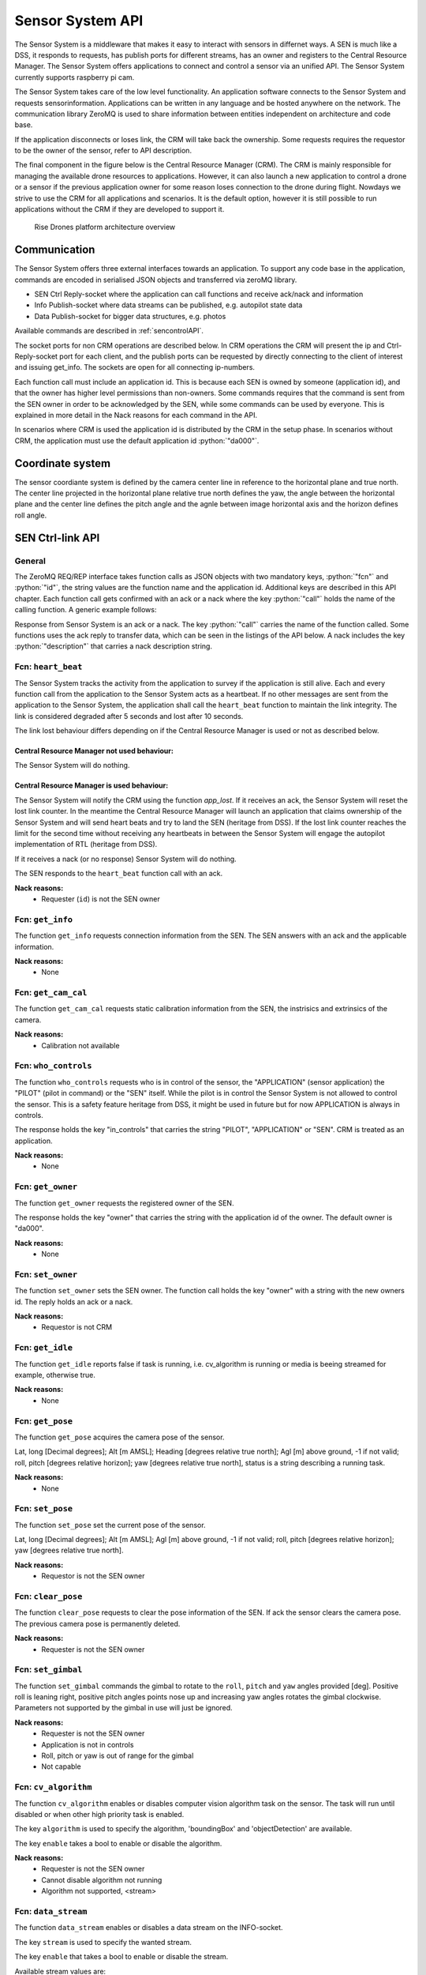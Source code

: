 .. |DSS| replace:: Drone Safety System
.. |CRM| replace:: Central Resource Manager
.. |SEN| replace:: Sensor System

.. role:: python(code)
  :language: python

.. _senapi:

|SEN| API
========================

.. index:: SEN, Snesor Safety System

The |SEN| is a middleware that makes it easy to interact with sensors in
differnet ways. A SEN is much like a DSS, it responds to requests, has publish
ports for different streams, has an owner and registers to the |CRM|. The |SEN|
offers applications to connect and control a sensor via an unified API. The
|SEN| currently supports raspberry pi cam.

The |SEN| takes care of the low level functionality. An application software
connects to the |SEN| and requests sensorinformation. Applications can be
written in any language and be hosted anywhere on the network. The communication
library ZeroMQ is used to share information between entities independent on
architecture and code base.

If the application disconnects or loses link, the CRM will take back the
ownership. Some requests requires the requestor to be the owner of the sensor,
refer to API description.

The final component in the figure below is the Central Resource Manager (CRM).
The CRM is mainly responsible for managing the available drone resources to
applications. However, it can also launch a new application to control a drone
or a sensor if the previous application owner for some reason loses connection
to the drone during flight. Nowdays we strive to use the CRM for all
applications and scenarios. It is the default option, however it is still
possible to run applications without the CRM if they are developed to support
it.


.. figure:: images/drone_platform_overview_pilot.png
  :width: 500

  Rise Drones platform architecture overview

Communication
--------------

.. index:: SEN, Communication

The |SEN| offers three external interfaces towards an application. To
support any code base in the application, commands are encoded in
serialised JSON objects and transferred via zeroMQ library.

- SEN Ctrl Reply-socket where the application can call functions and
  receive ack/nack and information

- Info Publish-socket where data streams can be published, e.g.
  autopilot state data

- Data Publish-socket for bigger data structures, e.g. photos

Available commands are described in :ref:`sencontrolAPI`.

The socket ports for non CRM operations are described below. In CRM
operations the CRM will present the ip and Ctrl-Reply-socket port for
each client, and the publish ports can be requested by directly
connecting to the client of interest and issuing get_info. The sockets
are open for all connecting ip-numbers.

.. code-block:: json
  :caption: Sockets port definition if **NOT** using CRM
  :linenos:

  {
    "Ctrl-Reply-socket": 5557,
    "Info-Publish-Socket": 5558,
    "Data-Publish-Socket": 5559
  }

Each function call must include an application id. This is because
each SEN is owned by someone (application id), and that the owner has
higher level permissions than non-owners. Some commands requires that
the command is sent from the SEN owner in order to be acknowledged by
the SEN, while some commands can be used by everyone. This is
explained in more detail in the Nack reasons for each command in the
API.

In scenarios where CRM is used the application id is distributed by
the CRM in the setup phase. In scenarios without CRM, the application
must use the default application id :python:`"da000"`.

Coordinate system
-----------------

The sensor coordiante system is defined by the camera center line in reference
to the horizontal plane and true north. The center line projected in the
horizontal plane relative true north defines the yaw, the angle between the
horizontal plane and the center line defines the pitch angle and the agnle
between image horizontal axis and the horizon defines roll angle.



.. _sencontrolAPI:

SEN Ctrl-link API
-----------------

.. index:: SEN; Ctrl-link API

General
~~~~~~~

The ZeroMQ REQ/REP interface takes function calls as JSON objects with
two mandatory keys, :python:`"fcn"` and :python:`"id"`, the string
values are the function name and the application id. Additional keys
are described in this API chapter. Each function call gets confirmed
with an ack or a nack where the key :python:`"call"` holds the name of
the calling function. A generic example follows:

.. code-block:: json
  :caption: Generic function call from application to |SEN|
  :linenos:

  {
    "fcn": "<function name>", "id": "<requestor id>"
  }

Response from |SEN| is an ack or a nack. The key :python:`"call"`
carries the name of the function called. Some functions uses the ack
reply to transfer data, which can be seen in the listings of the API
below. A nack includes the key :python:`"description"` that carries a
nack description string.

.. code-block:: json
  :caption: Generic response: ``ack``
  :linenos:

  {
    "fcn": "ack",
    "call": "<function_name>"
  }

.. code-block:: json
  :caption: Generic response: ``nack``
  :linenos:

  {
    "fcn": "nack",
    "call": "<function name>",
    "description": "<Nack reason>"
  }


Fcn: ``heart_beat``
~~~~~~~~~~~~~~~~~~~

.. compatibility:: badge
  :py-client: verified

The |SEN| tracks the activity from the application to survey if the
application is still alive. Each and every function call from
the application to the |SEN| acts as a heartbeat. If no other messages
are sent from the application to the |SEN|, the application shall call
the ``heart_beat`` function to maintain the link integrity. The link
is considered degraded after 5 seconds and lost after 10 seconds.

The link lost behaviour differs depending on if the |CRM| is used or not as
described below.

|CRM| not used behaviour:
_________________________

The |SEN| will do nothing.

|CRM| is used behaviour:
_________________________

The |SEN| will notify the CRM using the function `app_lost`. If it receives an
ack, the |SEN| will reset the lost link counter. In the meantime the |CRM| will
launch an application that claims ownership of the |SEN| and will send heart
beats and try to land the SEN (heritage from DSS). If the lost link counter
reaches the limit for the second time without receiving any heartbeats in
between the |SEN| will engage the autopilot implementation of RTL (heritage from
DSS).


If it receives a nack (or no response) |SEN| will do nothing.

.. code-block:: json
  :caption: Function call ``heart_beat``
  :linenos:

  {
    "fcn": "heart_beat",
    "id": "<requestor id>"
  }

The SEN responds to the ``heart_beat`` function call with an ack.

.. code-block:: json
  :caption: Response to ``heart_beat``
  :linenos:

  {
    "fcn": "ack",
    "call": "heart_beat"
  }

**Nack reasons:**
  - Requester (``id``) is not the SEN owner

  .. _fcnsengetinfo:

Fcn: ``get_info``
~~~~~~~~~~~~~~~~~


The function ``get_info`` requests connection information from the SEN.
The SEN answers with an ack and the applicable information.

.. code-block:: json
  :caption: Function call: ``get_info``
  :linenos:

  {
    "fcn": "get_info",
    "id": "<requestor id>"
  }

.. code-block:: json
  :caption: Reply: ``get_info``
  :linenos:

  {
    "fcn": "ack",
    "call": "get_info",
    "id": "<replier id>",
    "info_pub_port": 1234,
    "data_pub_port": 5678
  }

**Nack reasons:**
  - None

  .. _fcnsenget_cam_calib:

Fcn: ``get_cam_cal``
~~~~~~~~~~~~~~~~~~~~~~


The function ``get_cam_cal`` requests static calibration information from the
SEN, the instrisics and extrinsics of the camera.

.. code-block:: json
  :caption: Function call: ``get_cam_cal``
  :linenos:

  {
    "fcn": "get_cam_cal",
    "id": "<requestor id>"
  }

.. code-block:: json
  :caption: Reply: ``get_cam_cal``
  :linenos:

  {
    "fcn": "ack",
    "call": "get_cam_cal",
    "id": "<replier id>",
    "intrinsics": {
      "camera_matrix": [0.0, 0.0, 0.0, 0.0, 0.0, 0.0, 0.0, 0.0, 0.0],
      "dist_coeff": [0.0, 0.0, 0.0, 0.0, 0.0, 0.0],
    },
    "extrinsics": {
      "rvec": [0.0, 0.0, 0.0],
      "tvec": [0.0, 0.0, 0.0]
    }
  }

**Nack reasons:**
  - Calibration not available


.. _fcnsenwhocontrols:

Fcn: ``who_controls``
~~~~~~~~~~~~~~~~~~~~~

.. compatibility:: badge
  :py-client: verified

The function ``who_controls`` requests who is in control of the sensor, the
"APPLICATION" (sensor application) the "PILOT" (pilot in command) or the "SEN"
itself. While the pilot is in control the |SEN| is not allowed to control the
sensor. This is a safety feature heritage from DSS, it might be used in future
but for now APPLICATION is always in controls.

The response holds the key "in_controls" that carries the string "PILOT",
"APPLICATION" or "SEN". CRM is treated as an application.

.. code-block:: json
  :caption: Function call: ``who_controls``
  :linenos:

  {
    "fcn": "who_controls",
    "id": "<requestor id>",
  }

.. code-block:: json
  :caption: Function response:
  :linenos:

  {
    "fcn": "ack",
    "call": "who_controls",
    "in_controls": "APPLICATION"
  }

**Nack reasons:**
  - None


.. _fcnsengetowner:

Fcn: ``get_owner``
~~~~~~~~~~~~~~~~~~~~~

.. compatibility:: badge
  :py-client: -

The function ``get_owner`` requests the registered owner of the SEN.

The response holds the key "owner" that carries the string with the
application id of the owner. The default owner is "da000".

.. code-block:: json
  :caption: Function call: ``get_owner``
  :linenos:

  {
    "fcn": "get_owner",
    "id": "<requestor id>",
  }

.. code-block:: json
  :caption: Function response:
  :linenos:

  {
    "fcn": "ack",
    "call": "get_owner",
    "owner": "<owner id>"
  }

**Nack reasons:**
  - None


.. _fcnsensetowner:

Fcn: ``set_owner``
~~~~~~~~~~~~~~~~~~~~~

.. compatibility:: badge
  :py-client: -

The function ``set_owner`` sets the SEN owner. The function call holds
the key "owner" with a string with the new owners id. The reply holds
an ack or a nack.

.. code-block:: json
  :caption: Function call: ``set_owner``
  :linenos:

  {
    "fcn": "set_owner",
    "id": "<requestor id>",
    "owner": "<the new owner>"
  }


**Nack reasons:**
  - Requestor is not CRM




.. _fcnsengetidle:

Fcn: ``get_idle``
~~~~~~~~~~~~~~~~~

.. compatibility:: badge
  :py-client: -

The function ``get_idle`` reports false if task is running, i.e. cv_algorithm is
running or media is beeing streamed for example, otherwise true.

.. code-block:: json
  :caption: Function call: ``get_idle``
  :linenos:

  {
    "fcn": "get_idle",
    "id": "<requestor id>"
  }

.. code-block:: json
  :caption: Function response:
  :linenos:

  {
    "fcn": "ack",
    "idle": true
  }

**Nack reasons:**
  - None


.. _fcnsengetpose:

Fcn: ``get_pose``
~~~~~~~~~~~~~~~~~
.. compatibility:: badge
  :py-client: -

The function ``get_pose`` acquires the camera pose of the sensor.

Lat, long [Decimal degrees]; Alt [m AMSL]; Heading [degrees relative true
north]; Agl [m] above ground, -1 if not valid; roll, pitch [degrees relative
horizon]; yaw [degrees relative true north], status is a string describing a
running task.


.. code-block:: json
  :caption: Function call: ``get_pose``
  :linenos:

  {
    "fcn": "get_pose",
    "id": "<requestor id>"
  }


.. code-block:: json
  :caption: Function response: ``get_pose``
  :linenos:


  {
    "fcn": "ack",
    "lat": -0.0018926148768514395,
    "long": 0.0014366497052833438,
    "alt": 28.3,
    "roll": 2,
    "pitch": 45,
    "yaw": 259,
    "status": "describing string"
  }

**Nack reasons:**
  - None


.. _fcnsenetpose:

Fcn: ``set_pose``
~~~~~~~~~~~~~~~~~~~~~~~~

.. compatibility:: badge
  :py-client: -

The function ``set_pose`` set the current pose of the sensor.

Lat, long [Decimal degrees]; Alt [m AMSL]; Agl [m] above ground, -1 if not
valid; roll, pitch [degrees relative horizon]; yaw [degrees relative true
north].

.. code-block:: json
  :caption: Function call: ``set_pose``
  :linenos:

  {
    "fcn": "set_pose",
    "id": "<requestor id>",
    "lat": -0.0018926148768514395,
    "long": 0.0014366497052833438,
    "alt": 28.3,
    "roll": 2,
    "pitch": 45,
    "yaw": 259
  }

**Nack reasons:**
  - Requestor is not the SEN owner

  .. _fcnsenclearpose:

Fcn: ``clear_pose``
~~~~~~~~~~~~~~~~~~~


The function ``clear_pose`` requests to clear the pose information of the SEN. If
ack the sensor clears the camera pose. The previous camera pose is permanently deleted.

.. code-block:: json
  :caption: Function call: ``clear_pose``
  :linenos:

  {
    "fcn": "clear_pose",
    "id": "<requestor id>"
  }

.. code-block:: json
  :caption: Reply: ``clear_pose``
  :linenos:

  {
    "fcn": "ack",
    "call": "clear_pose",
    "id": "<replier id>"
  }

**Nack reasons:**
  - Requester is not the SEN owner


.. _fcnsenetgimbal:

Fcn: ``set_gimbal``
~~~~~~~~~~~~~~~~~~~

.. compatibility:: badge
  :py-client: -

The function ``set_gimbal`` commands the gimbal to rotate to the
``roll``, ``pitch`` and ``yaw`` angles provided [deg]. Positive roll
is leaning right, positive pitch angles points nose up and increasing
yaw angles rotates the gimbal clockwise. Parameters not supported by
the gimbal in use will just be ignored.

.. code-block:: json
  :caption: Function call: ``set_gimbal``
  :linenos:

  {
    "fcn": "set_gimbal",
    "id": "<requestor id>",
    "roll": 0,
    "pitch": -90,
    "yaw": 0
  }

**Nack reasons:**
  - Requester is not the SEN owner
  - Application is not in controls
  - Roll, pitch or yaw is out of range for the gimbal
  - Not capable


.. _fcncvalgorithm:

Fcn: ``cv_algorithm``
~~~~~~~~~~~~~~~~~~~~~

.. compatibility:: badge
  :py-client: -

The function ``cv_algorithm`` enables or disables computer vision algorithm task
on the sensor. The task will run until disabled or when other high priority task
is enabled.

The key ``algorithm`` is used to specify the algorithm, 'boundingBox' and
'objectDetection' are available.

The key ``enable`` takes a bool to enable or disable the algorithm.

.. code-block:: json
  :caption: Function call: ``cv_algorithm``
  :linenos:

  {
    "fcn": "cv_algorithm",
    "id": "<requestor id>",
    "algorithm": "boundingBox",
    "enable": false
  }

**Nack reasons:**
  - Requester is not the SEN owner
  - Cannot disable algorithm not running
  - Algorithm not supported, <stream>



.. .. _fcnphoto:

.. Fcn: ``photo``
.. ~~~~~~~~~~~~~~

.. .. compatibility:: badge
..   :ardupilot: -
..   :dji: verified
..   :py-client: verified

.. The function ``photo`` controls the photo sub-module. The key ``"cmd"`` can be
.. set to ``"take_photo"``, , ``"record"``, ``"continous_photo"`` or ``"download"``.
.. Take photo triggers the camera to take a photo with current settings, Record
.. enables or disables video recording, Continous photo enables or disables a
.. continous photo session and Download triggers the |DSS| to publish the photo(s)
.. on the DATA-socket.

.. **Take photo**

.. No extra keys.

.. .. code-block:: json
..   :caption: Function call: ``photo, take_photo``
..   :linenos:

..   {
..     "fcn": "photo",
..     "id": "<requestor id>",
..     "cmd": "take_photo"
..   }

.. .. code-block:: json
..   :caption: Function response:
..   :linenos:

..   {
..     "fcn": "ack",
..     "call": "photo",
..     "description": "take_photo"
..   }

.. **Nack reasons:**
..   - Requester is not the DSS owner
..   - Application is not in controls
..   - Camera resource is busy
..   - Cmd faulty

.. **Record**

.. The record command has one extra key, ``"enable"``. Enable is a bool to
.. enable or disable the recording.

.. .. code-block:: json
..   :caption: Function call: ``photo, record``
..   :linenos:

..   {
..     "fcn": "photo",
..     "id": "<requestor id>",
..     "cmd": "record",
..     "enable":  true
..   }

.. .. code-block:: json
..   :caption: Function response:
..   :linenos:

..   {
..     "fcn": "ack",
..     "call": "photo",
..     "description": "record - enabled/disabled"
..   }


.. **Nack reasons:**
..   - Requester is not the DSS owner
..   - Application is not in controls
..   - Camera resource is busy
..   - Cmd faulty

.. **Continous photo**

.. The continous photo command has three extra keys, ``"enable"``,
.. ``"period"`` and ``"publish"``. Enable is a bool to enable or disable
.. the contionous photo. Period is a double for setting the desired photo
.. period in seconds (seconds between photos). Publish is a flag to
.. trigger the DSS to publish each photo, it can be set to "off", "low"
.. or "high" where low and high detemines high or low resolution. If the
.. period is set lower than the hardware allows for, photos will be taken
.. as often as possible.

.. .. code-block:: json
..   :caption: Function call: ``photo, continous_photo``
..   :linenos:

..   {
..     "fcn": "photo",
..     "id": "<requestor id>",
..     "cmd": "continous_photo",
..     "enable":  true,
..     "publish": "low",
..     "period": 2.5
..   }

.. .. code-block:: json
..   :caption: Function response:
..   :linenos:

..   {
..     "fcn": "ack",
..     "call": "photo",
..     "description": "continous_photo - enabled/disabled"
..   }


.. **Nack reasons:**
..   - Requester is not the DSS owner
..   - Application is not in controls
..   - Camera resource is busy
..   - Cmd faulty


.. **Download**

.. The download command has two extra keys, ``"index"`` and the optional
.. key ``"resolution"`` The key ``"index"`` can be set to an integer for
.. a specific photo index, "latest" or "all" for all indexes of the
.. current session. Index relates to an increasing index from that
.. session and can be identified via function :ref:`fcngetmetadata`. The
.. index is included in the response as a string.

.. The optional key ``resolution`` can be set to ``"high"`` or ``"low"``,
.. high is the default value.

.. The response is a description string with command and index when
.. applicable.

.. The requested file(s) are published on the DATA-socket, refer to
.. :ref:`photodownload`

.. .. code-block:: json
..   :caption: Function call: ``photo, download``
..   :linenos:

..   {
..     "fcn": "photo",
..     "id": "<requestor id>",
..     "cmd": "download",
..     "resolution": "low",
..     "index": "all"
..   }

.. .. code-block:: json
..   :caption: Function response:
..   :linenos:

..   {
..     "fcn": "ack",
..     "call": "photo",
..     "description": "download <index>"
..   }

.. **Nack reasons:**
..   - Requester is not the DSS owner
..   - Application is not in controls
..   - Camera resource is busy
..   - Index out of range, <index>
..   - Index string faulty, <index>
..   - Cmd faulty

.. .. _fcngetmetadata:

.. Fcn: ``get_metadata``
.. ~~~~~~~~~~~~~~~~~~~~~

.. .. compatibility:: badge
..   :ardupilot: -
..   :dji: verified
..   :py-client: verified

.. The function ``get_metadata`` requests metadata from the photos of the
.. current session.

.. The key ``index`` can be set to a integer for a specific index or the
.. string ``"all"`` for all metadata or the string ``"latest"`` for the
.. latest metadata.

.. The key ``reference`` specifies what coordinate system the metadata
.. shall be given in, ``"LLA"``, ``"NED"`` or ``"XYZ"``.

.. The response format is the same as described in the
.. :ref:`dssinfolinkapi` with the additional keys "index", "filename" and
.. "pitch for gimbal pitch" as shown below.

.. .. code-block:: json
..   :caption: Function call: ``get_metadata``
..   :linenos:

..   {
..     "fcn": "get_metadata",
..     "id": "<requestor id>",
..     "ref": "XYZ",
..     "index": "latest"
..   }

.. **Nack reasons:**
..   - Reference faulty, <ref>
..   - Index out of range, <index>
..   - Index string faulty, <index>

.. .. code-block:: json
..   :caption: Function response:
..   :linenos:

..   {
..     "fcn": "ack",
..     "call": "get_metadata",
..     "metadata": {
..       "0": {
..         "index": 0,
..         "filename": "the_filename.file_type",
..         "x": 1,
..         "y": 4,
..         "z": -15,
..         "agl": -1,
..         "heading": 10,
..         "pitch": -45
..       },
..       "1": {
..         "...":"..."
..       }
..     }
..   }



.. .. _fcndisconnect:

.. Fcn: ``disconnect``
.. ~~~~~~~~~~~~~~~~~~~

.. .. compatibility:: badge
..   :ardupilot: -
..   :dji: verified
..   :py-client: verified

.. The function ``disconnect`` informs the |DSS| that application will
.. disconnect. |DSS| will enter a hover, honor the heartbeat
.. functionality, but immediately call the CRM :ref:`fcnapplost` if CRM
.. is in use.

.. .. code-block:: json
..   :caption: Function call: ``disconnect``
..   :linenos:

..   {
..     "fcn": "disconnect",
..     "id": "<requestor id>"
..   }

.. **Nack reasons:**
..   - Requester is not the DSS owner


.. _fcnsendatastream:

Fcn: ``data_stream``
~~~~~~~~~~~~~~~~~~~~

.. compatibility:: badge
  :py-client: verified

The function ``data_stream`` enables or disables a data stream on the
INFO-socket.

The key ``stream`` is used to specify the wanted stream.

The key ``enable`` that takes a bool to enable or disable the stream.

Available stream values are:

=========  =========================
Stream     Description
=========  =========================
BB         Bounding box
OD         Object detection
=========  =========================

SEN will publish data as soon as new data is available. The format
of the published data is described in the :ref:`seninfolinkapi`.

.. code-block:: json
  :caption: Function call: ``data_stream``
  :linenos:

  {
    "fcn": "data_stream",
    "id": "<requestor id>",
    "stream": "BB",
    "enable": true
  }

**Nack reasons:**
  - Stream faulty, <stream>

.. code-block:: json
  :caption: Function response:
  :linenos:

  {
    "fcn": "ack",
    "call": "data_stream"
  }


.. _seninfolinkapi:

SEN Info-link API
-----------------

Streams of information can be controlled using the function
:ref:`fcnsendatastream`. The information is published on the Info-socket
together with the corresponding attribute as topic. The format for each
attribute is described in the following sections.


.. _boundingbox:

boundingBox - boundingBox - what?
~~~~~~~~~~~~~~~~~~~~~~~~~~~~~~~~~~~~~~~~~

.. compatibility:: badge
  :py-client: -

The sensor has detected a target within a bounding box. The message contains the
key "x" for first x pixel, "y" for first y pixel, "width" for width and "height"
for height.

.. code-block:: json
  :caption: Info-socket: Topic ``BB``
  :linenos:

  {
    "x": 340,
    "y": 80,
    "width": 40,
    "height": 23
  }


.. _objectdetection:

objectdetection - objectdetection - what?
~~~~~~~~~~~~~~~~~~~~~~~~~~~~~~~~~~~~~~~~~

.. compatibility:: badge
  :py-client: -

The sensor has detected a target within a bounding box. The message contains the
key "x" for first x pixel, "y" for first y pixel, "width" for width and "height"
for height.

.. code-block:: json
  :caption: Info-socket: Topic ``OD``
  :linenos:

  {
    "x": 340,
    "y": 80,
    "width": 40,
    "height": 23
  }


.. .. _photoLLA:

.. Photo LLA - photo available with Metadata
.. ~~~~~~~~~~~~~~~~~~~~~~~~~~~~~~~~~~~~~~~~~

.. .. compatibility:: badge
..   :ardupilot: -
..   :dji: verified
..   :py-client: verified

.. Metadata for a photo given in the LLA frame published with topic
.. photo_LLA. Filename is not available until photo is downloaded. The
.. message contains the key "index" for photo index, "filename" for photo
.. filename if available and keys described in :ref:`LLA`.

.. .. code-block:: json
..   :caption: Info-socket: Topic ``photo_LLA``
..   :linenos:

..   {
..     "index": 1,
..     "filename": "the_filename.file_type",
..     "lat": 58.3254094,
..     "lon": 15.6324897,
..     "alt": 114.1
..     "agl": 8,
..     "heading": 10
..   }


.. .. _photoXYZ:

.. Photo XYZ - new photo metadata
.. ~~~~~~~~~~~~~~~~~~~~~~~~~~~~~~

.. .. compatibility:: badge
..   :ardupilot: -
..   :dji: verified
..   :py-client: verified

.. Metadata for a photo given in the XYZ frame published with topic
.. photo_XYZ. Filename is not available until photo is downloaded. The
.. message contains the key "index" for photo index, "filename" for photo
.. filename if available and keys described in :ref:`XYZ`.

.. .. code-block:: json
..   :caption: Info-socket: Topic ``photo_XYZ``
..   :linenos:

..   {
..     "index": 1,
..     "filename": "the_filename.file_type",
..     "x": 1,
..     "y": 4,
..     "z": -15
..     "agl": -1
..     "heading": 10
..   }


.. .. _currentWP:

.. Current WP - Mission progress
.. ~~~~~~~~~~~~~~~~~~~~~~~~~~~~~~~~~~~~~~~~

.. .. compatibility:: badge
..   :ardupilot: -
..   :dji: verified
..   :py-client: verified

.. Mission progress data is sent every time the |DSS| tracks a waypoint.
.. The message contains the key "currentWP" for the waypoint |DSS| is
.. flying towards  and "finalWP" for the final wp number in the active
.. mission. When the final wp is reached -1 is sent as currentWP.

.. .. code-block:: json
..   :caption: Info-socket: Topic ``currentWP``
..   :linenos:

..   {
..     "currentWP": 2,
..     "finalWP": 5
..   }


.. .. _sendatalinkapi:

.. SEN Data-link API
.. -----------------

.. When data is requested from the |DSS|, it publishes the data on the Data-socket
.. together with the corresponding attribute as topic. Format for each
.. attribute is described in the following sections.

.. .. _photodownload:

.. Photo download
.. ~~~~~~~~~~~~~~

.. .. compatibility:: badge
..   :ardupilot: -
..   :dji: verified
..   :py-client: verified

.. Photos are requested using the function :ref:`fcnphoto`. Requested
.. photos will be published on the Data-socket with the topic photo or
.. photo_low depending on the resolution. The message contains the key
.. "photo" with a base64 encoded photo string, "metadata" with json with
.. the corresponding metadata specified in the photo request. Meta data
.. keys are described in :ref:`photoLLA` and :ref:`photoXYZ`.

.. .. code-block:: json
..   :caption: Data-socket: Topic ``photo`` or topic ``photo_low``
..   :linenos:

..   {
..     "photo": "<base64 encoded photo string>",
..     "metadata": {
..       "index": 1,
..       "filename": "the_filename.file_type",
..       "x": 1,
..       "y": 4,
..       "z": -15,
..       "agl": -1,
..       "heading": 10
..     }
..   }
